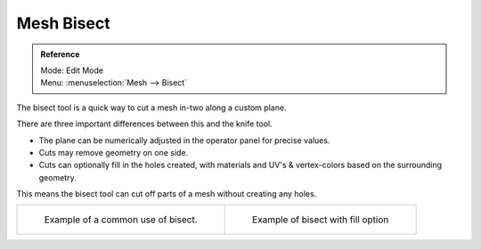 
***********
Mesh Bisect
***********

.. admonition:: Reference
   :class: refbox

   | Mode:     Edit Mode
   | Menu:     :menuselection:`Mesh --> Bisect`


The bisect tool is a quick way to cut a mesh in-two along a custom plane.

There are three important differences between this and the knife tool.


- The plane can be numerically adjusted in the operator panel for precise values.
- Cuts may remove geometry on one side.
- Cuts can optionally fill in the holes created,
  with materials and UV's & vertex-colors based on the surrounding geometry.

This means the bisect tool can cut off parts of a mesh without creating any holes.

.. list-table::

   * - .. figure:: /images/Mesh_bisect.jpg
         :width: 300px

         Example of a common use of bisect.

     - .. figure:: /images/Mesh_bisect_uv.jpg
          :width: 300px

          Example of bisect with fill option
